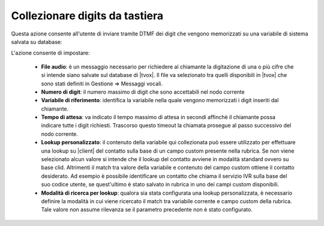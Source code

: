 ================================
Collezionare digits da tastiera
================================

Questa azione consente all'utente di inviare tramite DTMF dei digit che vengono memorizzati su una variabile di sistema salvata su database:

.. image:: /images/IVR_colleziona_digit1.png

L'azione consente di impostare:

    -   **File audio**: è un messaggio necessario per richiedere al chiamante la digitazione di una o più cifre che si intende siano salvate sul database di |tvox|. Il file va selezionato tra quelli disponibili in |tvox| che sono stati definiti in Gestione ⇒ Messaggi vocali.
    -   **Numero di digit**: il numero massimo di digit che sono accettabili nel nodo corrente
    -   **Variabile di riferimento**: identifica la variabile nella quale vengono memorizzati i digit inseriti dal chiamante.
    -   **Tempo di attesa**: va indicato il tempo massimo di attesa in secondi affinchè il chiamante possa indicare tutte i digit richiesti. Trascorso questo timeout la chiamata prosegue al passo successivo del nodo corrente.
    -   **Lookup  personalizzato**: il contenuto della variabile qui collezionata può essere utilizzato per effettuare una lookup su |client| del contatto sulla base di un campo custom presente nella rubrica. Se non viene selezionato alcun valore si intende che il lookup del contatto avviene in modalità standard ovvero su base clid. Altrimenti il match tra valore della variabile e contenuto del campo custom ottiene il contatto desiderato. Ad esempio è possibile identificare un contatto che chiama il servizio IVR sulla base del suo codice utente, se quest'ultimo è stato salvato in rubrica in uno dei campi custom disponibili.
    -   **Modalità di ricerca per lookup**: qualora sia stata configurata una lookup personalizzata, è necessario definire la modalità in cui viene ricercato il match tra variabile corrente e campo custom della rubrica. Tale valore non assume rilevanza se il parametro precedente non è stato configurato.

.. image:: /images/IVR_colleziona_digit2.png